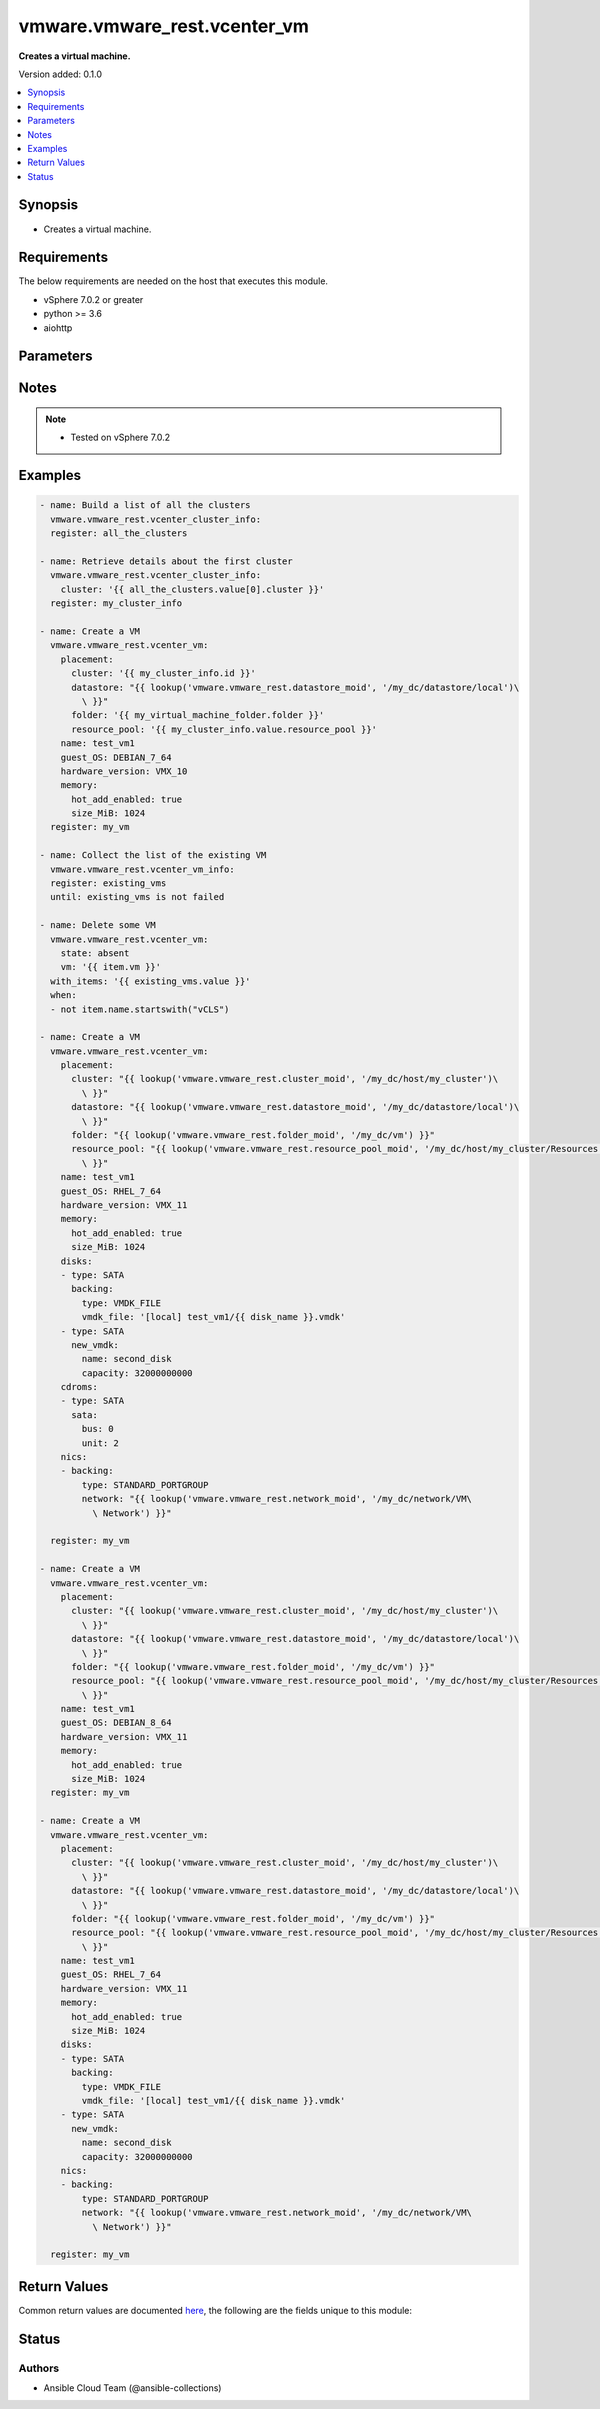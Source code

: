 .. _vmware.vmware_rest.vcenter_vm_module:


*****************************
vmware.vmware_rest.vcenter_vm
*****************************

**Creates a virtual machine.**


Version added: 0.1.0

.. contents::
   :local:
   :depth: 1


Synopsis
--------
- Creates a virtual machine.



Requirements
------------
The below requirements are needed on the host that executes this module.

- vSphere 7.0.2 or greater
- python >= 3.6
- aiohttp


Parameters
----------

.. raw:: html

    <table  border=0 cellpadding=0 class="documentation-table">
        <tr>
            <th colspan="1">Parameter</th>
            <th>Choices/<font color="blue">Defaults</font></th>
            <th width="100%">Comments</th>
        </tr>
            <tr>
                <td colspan="1">
                    <div class="ansibleOptionAnchor" id="parameter-"></div>
                    <b>bios_uuid</b>
                    <a class="ansibleOptionLink" href="#parameter-" title="Permalink to this option"></a>
                    <div style="font-size: small">
                        <span style="color: purple">string</span>
                    </div>
                </td>
                <td>
                </td>
                <td>
                        <div>128-bit SMBIOS UUID of a virtual machine represented as a hexadecimal string in &quot;12345678-abcd-1234-cdef-123456789abc&quot; format.</div>
                </td>
            </tr>
            <tr>
                <td colspan="1">
                    <div class="ansibleOptionAnchor" id="parameter-"></div>
                    <b>boot</b>
                    <a class="ansibleOptionLink" href="#parameter-" title="Permalink to this option"></a>
                    <div style="font-size: small">
                        <span style="color: purple">dictionary</span>
                    </div>
                </td>
                <td>
                </td>
                <td>
                        <div>Boot configuration.</div>
                        <div>Valid attributes are:</div>
                        <div>- <code>type</code> (str): The <code>type</code> defines the valid firmware types for a virtual machine. ([&#x27;present&#x27;])</div>
                        <div>- Accepted values:</div>
                        <div>- BIOS</div>
                        <div>- EFI</div>
                        <div>- <code>efi_legacy_boot</code> (bool): Flag indicating whether to use EFI legacy boot mode. ([&#x27;present&#x27;])</div>
                        <div>- <code>network_protocol</code> (str): The <code>network_protocol</code> defines the valid network boot protocols supported when booting a virtual machine with {@link Type#EFI} firmware over the network. ([&#x27;present&#x27;])</div>
                        <div>- Accepted values:</div>
                        <div>- IPV4</div>
                        <div>- IPV6</div>
                        <div>- <code>delay</code> (int): Delay in milliseconds before beginning the firmware boot process when the virtual machine is powered on.  This delay may be used to provide a time window for users to connect to the virtual machine console and enter BIOS setup mode. ([&#x27;present&#x27;])</div>
                        <div>- <code>retry</code> (bool): Flag indicating whether the virtual machine should automatically retry the boot process after a failure. ([&#x27;present&#x27;])</div>
                        <div>- <code>retry_delay</code> (int): Delay in milliseconds before retrying the boot process after a failure; applicable only when {@link Info#retry} is true. ([&#x27;present&#x27;])</div>
                        <div>- <code>enter_setup_mode</code> (bool): Flag indicating whether the firmware boot process should automatically enter setup mode the next time the virtual machine boots.  Note that this flag will automatically be reset to false once the virtual machine enters setup mode. ([&#x27;present&#x27;])</div>
                </td>
            </tr>
            <tr>
                <td colspan="1">
                    <div class="ansibleOptionAnchor" id="parameter-"></div>
                    <b>boot_devices</b>
                    <a class="ansibleOptionLink" href="#parameter-" title="Permalink to this option"></a>
                    <div style="font-size: small">
                        <span style="color: purple">list</span>
                         / <span style="color: purple">elements=dictionary</span>
                    </div>
                </td>
                <td>
                </td>
                <td>
                        <div>Boot device configuration.</div>
                        <div>Valid attributes are:</div>
                        <div>- <code>type</code> (str): The <code>type</code> defines the valid device types that may be used as bootable devices. ([&#x27;present&#x27;])</div>
                        <div>This key is required with [&#x27;present&#x27;].</div>
                        <div>- Accepted values:</div>
                        <div>- CDROM</div>
                        <div>- DISK</div>
                        <div>- ETHERNET</div>
                        <div>- FLOPPY</div>
                </td>
            </tr>
            <tr>
                <td colspan="1">
                    <div class="ansibleOptionAnchor" id="parameter-"></div>
                    <b>cdroms</b>
                    <a class="ansibleOptionLink" href="#parameter-" title="Permalink to this option"></a>
                    <div style="font-size: small">
                        <span style="color: purple">list</span>
                         / <span style="color: purple">elements=dictionary</span>
                    </div>
                </td>
                <td>
                </td>
                <td>
                        <div>List of CD-ROMs.</div>
                        <div>Valid attributes are:</div>
                        <div>- <code>type</code> (str): The <code>host_bus_adapter_type</code> defines the valid types of host bus adapters that may be used for attaching a Cdrom to a virtual machine. ([&#x27;present&#x27;])</div>
                        <div>- Accepted values:</div>
                        <div>- IDE</div>
                        <div>- SATA</div>
                        <div>- <code>ide</code> (dict): Address for attaching the device to a virtual IDE adapter. ([&#x27;present&#x27;])</div>
                        <div>- Accepted keys:</div>
                        <div>- primary (boolean): Flag specifying whether the device should be attached to the primary or secondary IDE adapter of the virtual machine.</div>
                        <div>- master (boolean): Flag specifying whether the device should be the master or slave device on the IDE adapter.</div>
                        <div>- <code>sata</code> (dict): Address for attaching the device to a virtual SATA adapter. ([&#x27;present&#x27;])</div>
                        <div>- Accepted keys:</div>
                        <div>- bus (integer): Bus number of the adapter to which the device should be attached.</div>
                        <div>- unit (integer): Unit number of the device.</div>
                        <div>- <code>backing</code> (dict): Physical resource backing for the virtual CD-ROM device. ([&#x27;present&#x27;])</div>
                        <div>- Accepted keys:</div>
                        <div>- type (string): The <code>backing_type</code> defines the valid backing types for a virtual CD-ROM device.</div>
                        <div>Accepted value for this field:</div>
                        <div>- <code>CLIENT_DEVICE</code></div>
                        <div>- <code>HOST_DEVICE</code></div>
                        <div>- <code>ISO_FILE</code></div>
                        <div>- iso_file (string): Path of the image file that should be used as the virtual CD-ROM device backing.</div>
                        <div>- host_device (string): Name of the device that should be used as the virtual CD-ROM device backing.</div>
                        <div>- device_access_type (string): The <code>device_access_type</code> defines the valid device access types for a physical device packing of a virtual CD-ROM device.</div>
                        <div>Accepted value for this field:</div>
                        <div>- <code>EMULATION</code></div>
                        <div>- <code>PASSTHRU</code></div>
                        <div>- <code>PASSTHRU_EXCLUSIVE</code></div>
                        <div>- <code>start_connected</code> (bool): Flag indicating whether the virtual device should be connected whenever the virtual machine is powered on. ([&#x27;present&#x27;])</div>
                        <div>- <code>allow_guest_control</code> (bool): Flag indicating whether the guest can connect and disconnect the device. ([&#x27;present&#x27;])</div>
                </td>
            </tr>
            <tr>
                <td colspan="1">
                    <div class="ansibleOptionAnchor" id="parameter-"></div>
                    <b>cpu</b>
                    <a class="ansibleOptionLink" href="#parameter-" title="Permalink to this option"></a>
                    <div style="font-size: small">
                        <span style="color: purple">dictionary</span>
                    </div>
                </td>
                <td>
                </td>
                <td>
                        <div>CPU configuration.</div>
                        <div>Valid attributes are:</div>
                        <div>- <code>count</code> (int): New number of CPU cores.  The number of CPU cores in the virtual machine must be a multiple of the number of cores per socket. The supported range of CPU counts is constrained by the configured guest operating system and virtual hardware version of the virtual machine. If the virtual machine is running, the number of CPU cores may only be increased if {@link Info#hotAddEnabled} is true, and may only be decreased if {@link Info#hotRemoveEnabled} is true. ([&#x27;present&#x27;])</div>
                        <div>- <code>cores_per_socket</code> (int): New number of CPU cores per socket.  The number of CPU cores in the virtual machine must be a multiple of the number of cores per socket. ([&#x27;present&#x27;])</div>
                        <div>- <code>hot_add_enabled</code> (bool): Flag indicating whether adding CPUs while the virtual machine is running is enabled. This field may only be modified if the virtual machine is powered off. ([&#x27;present&#x27;])</div>
                        <div>- <code>hot_remove_enabled</code> (bool): Flag indicating whether removing CPUs while the virtual machine is running is enabled. This field may only be modified if the virtual machine is powered off. ([&#x27;present&#x27;])</div>
                </td>
            </tr>
            <tr>
                <td colspan="1">
                    <div class="ansibleOptionAnchor" id="parameter-"></div>
                    <b>datastore</b>
                    <a class="ansibleOptionLink" href="#parameter-" title="Permalink to this option"></a>
                    <div style="font-size: small">
                        <span style="color: purple">string</span>
                    </div>
                </td>
                <td>
                </td>
                <td>
                        <div>Identifier of the datastore on which the virtual machine&#x27;s configuration state is stored.</div>
                </td>
            </tr>
            <tr>
                <td colspan="1">
                    <div class="ansibleOptionAnchor" id="parameter-"></div>
                    <b>datastore_path</b>
                    <a class="ansibleOptionLink" href="#parameter-" title="Permalink to this option"></a>
                    <div style="font-size: small">
                        <span style="color: purple">string</span>
                    </div>
                </td>
                <td>
                </td>
                <td>
                        <div>Datastore path for the virtual machine&#x27;s configuration file in the format &quot;[datastore name] path&quot;.  For example &quot;[storage1] Test-VM/Test-VM.vmx&quot;.</div>
                </td>
            </tr>
            <tr>
                <td colspan="1">
                    <div class="ansibleOptionAnchor" id="parameter-"></div>
                    <b>disconnect_all_nics</b>
                    <a class="ansibleOptionLink" href="#parameter-" title="Permalink to this option"></a>
                    <div style="font-size: small">
                        <span style="color: purple">boolean</span>
                    </div>
                </td>
                <td>
                        <ul style="margin: 0; padding: 0"><b>Choices:</b>
                                    <li>no</li>
                                    <li>yes</li>
                        </ul>
                </td>
                <td>
                        <div>Indicates whether all NICs on the destination virtual machine should be disconnected from the newtwork</div>
                </td>
            </tr>
            <tr>
                <td colspan="1">
                    <div class="ansibleOptionAnchor" id="parameter-"></div>
                    <b>disks</b>
                    <a class="ansibleOptionLink" href="#parameter-" title="Permalink to this option"></a>
                    <div style="font-size: small">
                        <span style="color: purple">list</span>
                         / <span style="color: purple">elements=dictionary</span>
                    </div>
                </td>
                <td>
                </td>
                <td>
                        <div>Individual disk relocation map.</div>
                        <div>Valid attributes are:</div>
                        <div>- <code>type</code> (str): The <code>host_bus_adapter_type</code> defines the valid types of host bus adapters that may be used for attaching a virtual storage device to a virtual machine. ([&#x27;present&#x27;])</div>
                        <div>- Accepted values:</div>
                        <div>- IDE</div>
                        <div>- SATA</div>
                        <div>- SCSI</div>
                        <div>- <code>ide</code> (dict): Address for attaching the device to a virtual IDE adapter. ([&#x27;present&#x27;])</div>
                        <div>- Accepted keys:</div>
                        <div>- primary (boolean): Flag specifying whether the device should be attached to the primary or secondary IDE adapter of the virtual machine.</div>
                        <div>- master (boolean): Flag specifying whether the device should be the master or slave device on the IDE adapter.</div>
                        <div>- <code>scsi</code> (dict): Address for attaching the device to a virtual SCSI adapter. ([&#x27;present&#x27;])</div>
                        <div>- Accepted keys:</div>
                        <div>- bus (integer): Bus number of the adapter to which the device should be attached.</div>
                        <div>- unit (integer): Unit number of the device.</div>
                        <div>- <code>sata</code> (dict): Address for attaching the device to a virtual SATA adapter. ([&#x27;present&#x27;])</div>
                        <div>- Accepted keys:</div>
                        <div>- bus (integer): Bus number of the adapter to which the device should be attached.</div>
                        <div>- unit (integer): Unit number of the device.</div>
                        <div>- <code>backing</code> (dict): Existing physical resource backing for the virtual disk. Exactly one of <code>#backing</code> or <code>#new_vmdk</code> must be specified. ([&#x27;present&#x27;])</div>
                        <div>- Accepted keys:</div>
                        <div>- type (string): The <code>backing_type</code> defines the valid backing types for a virtual disk.</div>
                        <div>Accepted value for this field:</div>
                        <div>- <code>VMDK_FILE</code></div>
                        <div>- vmdk_file (string): Path of the VMDK file backing the virtual disk.</div>
                        <div>- <code>new_vmdk</code> (dict): Specification for creating a new VMDK backing for the virtual disk.  Exactly one of <code>#backing</code> or <code>#new_vmdk</code> must be specified. ([&#x27;present&#x27;])</div>
                        <div>- Accepted keys:</div>
                        <div>- name (string): Base name of the VMDK file.  The name should not include the &#x27;.vmdk&#x27; file extension.</div>
                        <div>- capacity (integer): Capacity of the virtual disk backing in bytes.</div>
                        <div>- storage_policy (object): The <code>storage_policy_spec</code> {@term structure} contains information about the storage policy that is to be associated the with VMDK file.</div>
                </td>
            </tr>
            <tr>
                <td colspan="1">
                    <div class="ansibleOptionAnchor" id="parameter-"></div>
                    <b>disks_to_remove</b>
                    <a class="ansibleOptionLink" href="#parameter-" title="Permalink to this option"></a>
                    <div style="font-size: small">
                        <span style="color: purple">list</span>
                         / <span style="color: purple">elements=string</span>
                    </div>
                </td>
                <td>
                </td>
                <td>
                        <div>Set of Disks to Remove.</div>
                </td>
            </tr>
            <tr>
                <td colspan="1">
                    <div class="ansibleOptionAnchor" id="parameter-"></div>
                    <b>disks_to_update</b>
                    <a class="ansibleOptionLink" href="#parameter-" title="Permalink to this option"></a>
                    <div style="font-size: small">
                        <span style="color: purple">dictionary</span>
                    </div>
                </td>
                <td>
                </td>
                <td>
                        <div>Map of Disks to Update.</div>
                </td>
            </tr>
            <tr>
                <td colspan="1">
                    <div class="ansibleOptionAnchor" id="parameter-"></div>
                    <b>floppies</b>
                    <a class="ansibleOptionLink" href="#parameter-" title="Permalink to this option"></a>
                    <div style="font-size: small">
                        <span style="color: purple">list</span>
                         / <span style="color: purple">elements=dictionary</span>
                    </div>
                </td>
                <td>
                </td>
                <td>
                        <div>List of floppy drives.</div>
                        <div>Valid attributes are:</div>
                        <div>- <code>backing</code> (dict): Physical resource backing for the virtual floppy drive. ([&#x27;present&#x27;])</div>
                        <div>- Accepted keys:</div>
                        <div>- type (string): The <code>backing_type</code> defines the valid backing types for a virtual floppy drive.</div>
                        <div>Accepted value for this field:</div>
                        <div>- <code>CLIENT_DEVICE</code></div>
                        <div>- <code>HOST_DEVICE</code></div>
                        <div>- <code>IMAGE_FILE</code></div>
                        <div>- image_file (string): Path of the image file that should be used as the virtual floppy drive backing.</div>
                        <div>- host_device (string): Name of the device that should be used as the virtual floppy drive backing.</div>
                        <div>- <code>start_connected</code> (bool): Flag indicating whether the virtual device should be connected whenever the virtual machine is powered on. ([&#x27;present&#x27;])</div>
                        <div>- <code>allow_guest_control</code> (bool): Flag indicating whether the guest can connect and disconnect the device. ([&#x27;present&#x27;])</div>
                </td>
            </tr>
            <tr>
                <td colspan="1">
                    <div class="ansibleOptionAnchor" id="parameter-"></div>
                    <b>guest_customization_spec</b>
                    <a class="ansibleOptionLink" href="#parameter-" title="Permalink to this option"></a>
                    <div style="font-size: small">
                        <span style="color: purple">dictionary</span>
                    </div>
                </td>
                <td>
                </td>
                <td>
                        <div>Guest customization spec to apply to the virtual machine after the virtual machine is deployed.</div>
                        <div>Valid attributes are:</div>
                        <div>- <code>name</code> (str): Name of the customization specification. ([&#x27;clone&#x27;])</div>
                </td>
            </tr>
            <tr>
                <td colspan="1">
                    <div class="ansibleOptionAnchor" id="parameter-"></div>
                    <b>guest_OS</b>
                    <a class="ansibleOptionLink" href="#parameter-" title="Permalink to this option"></a>
                    <div style="font-size: small">
                        <span style="color: purple">string</span>
                    </div>
                </td>
                <td>
                        <ul style="margin: 0; padding: 0"><b>Choices:</b>
                                    <li>AMAZONLINUX2_64</li>
                                    <li>AMAZONLINUX3_64</li>
                                    <li>ASIANUX_3</li>
                                    <li>ASIANUX_3_64</li>
                                    <li>ASIANUX_4</li>
                                    <li>ASIANUX_4_64</li>
                                    <li>ASIANUX_5_64</li>
                                    <li>ASIANUX_7_64</li>
                                    <li>ASIANUX_8_64</li>
                                    <li>ASIANUX_9_64</li>
                                    <li>CENTOS</li>
                                    <li>CENTOS_6</li>
                                    <li>CENTOS_64</li>
                                    <li>CENTOS_6_64</li>
                                    <li>CENTOS_7</li>
                                    <li>CENTOS_7_64</li>
                                    <li>CENTOS_8_64</li>
                                    <li>CENTOS_9_64</li>
                                    <li>COREOS_64</li>
                                    <li>CRXPOD_1</li>
                                    <li>DARWIN</li>
                                    <li>DARWIN_10</li>
                                    <li>DARWIN_10_64</li>
                                    <li>DARWIN_11</li>
                                    <li>DARWIN_11_64</li>
                                    <li>DARWIN_12_64</li>
                                    <li>DARWIN_13_64</li>
                                    <li>DARWIN_14_64</li>
                                    <li>DARWIN_15_64</li>
                                    <li>DARWIN_16_64</li>
                                    <li>DARWIN_17_64</li>
                                    <li>DARWIN_18_64</li>
                                    <li>DARWIN_19_64</li>
                                    <li>DARWIN_20_64</li>
                                    <li>DARWIN_21_64</li>
                                    <li>DARWIN_64</li>
                                    <li>DEBIAN_10</li>
                                    <li>DEBIAN_10_64</li>
                                    <li>DEBIAN_11</li>
                                    <li>DEBIAN_11_64</li>
                                    <li>DEBIAN_4</li>
                                    <li>DEBIAN_4_64</li>
                                    <li>DEBIAN_5</li>
                                    <li>DEBIAN_5_64</li>
                                    <li>DEBIAN_6</li>
                                    <li>DEBIAN_6_64</li>
                                    <li>DEBIAN_7</li>
                                    <li>DEBIAN_7_64</li>
                                    <li>DEBIAN_8</li>
                                    <li>DEBIAN_8_64</li>
                                    <li>DEBIAN_9</li>
                                    <li>DEBIAN_9_64</li>
                                    <li>DOS</li>
                                    <li>ECOMSTATION</li>
                                    <li>ECOMSTATION_2</li>
                                    <li>FEDORA</li>
                                    <li>FEDORA_64</li>
                                    <li>FREEBSD</li>
                                    <li>FREEBSD_11</li>
                                    <li>FREEBSD_11_64</li>
                                    <li>FREEBSD_12</li>
                                    <li>FREEBSD_12_64</li>
                                    <li>FREEBSD_13</li>
                                    <li>FREEBSD_13_64</li>
                                    <li>FREEBSD_64</li>
                                    <li>GENERIC_LINUX</li>
                                    <li>MANDRAKE</li>
                                    <li>MANDRIVA</li>
                                    <li>MANDRIVA_64</li>
                                    <li>NETWARE_4</li>
                                    <li>NETWARE_5</li>
                                    <li>NETWARE_6</li>
                                    <li>NLD_9</li>
                                    <li>OES</li>
                                    <li>OPENSERVER_5</li>
                                    <li>OPENSERVER_6</li>
                                    <li>OPENSUSE</li>
                                    <li>OPENSUSE_64</li>
                                    <li>ORACLE_LINUX</li>
                                    <li>ORACLE_LINUX_6</li>
                                    <li>ORACLE_LINUX_64</li>
                                    <li>ORACLE_LINUX_6_64</li>
                                    <li>ORACLE_LINUX_7</li>
                                    <li>ORACLE_LINUX_7_64</li>
                                    <li>ORACLE_LINUX_8_64</li>
                                    <li>ORACLE_LINUX_9_64</li>
                                    <li>OS2</li>
                                    <li>OTHER</li>
                                    <li>OTHER_24X_LINUX</li>
                                    <li>OTHER_24X_LINUX_64</li>
                                    <li>OTHER_26X_LINUX</li>
                                    <li>OTHER_26X_LINUX_64</li>
                                    <li>OTHER_3X_LINUX</li>
                                    <li>OTHER_3X_LINUX_64</li>
                                    <li>OTHER_4X_LINUX</li>
                                    <li>OTHER_4X_LINUX_64</li>
                                    <li>OTHER_5X_LINUX</li>
                                    <li>OTHER_5X_LINUX_64</li>
                                    <li>OTHER_64</li>
                                    <li>OTHER_LINUX</li>
                                    <li>OTHER_LINUX_64</li>
                                    <li>REDHAT</li>
                                    <li>RHEL_2</li>
                                    <li>RHEL_3</li>
                                    <li>RHEL_3_64</li>
                                    <li>RHEL_4</li>
                                    <li>RHEL_4_64</li>
                                    <li>RHEL_5</li>
                                    <li>RHEL_5_64</li>
                                    <li>RHEL_6</li>
                                    <li>RHEL_6_64</li>
                                    <li>RHEL_7</li>
                                    <li>RHEL_7_64</li>
                                    <li>RHEL_8_64</li>
                                    <li>RHEL_9_64</li>
                                    <li>SJDS</li>
                                    <li>SLES</li>
                                    <li>SLES_10</li>
                                    <li>SLES_10_64</li>
                                    <li>SLES_11</li>
                                    <li>SLES_11_64</li>
                                    <li>SLES_12</li>
                                    <li>SLES_12_64</li>
                                    <li>SLES_15_64</li>
                                    <li>SLES_16_64</li>
                                    <li>SLES_64</li>
                                    <li>SOLARIS_10</li>
                                    <li>SOLARIS_10_64</li>
                                    <li>SOLARIS_11_64</li>
                                    <li>SOLARIS_6</li>
                                    <li>SOLARIS_7</li>
                                    <li>SOLARIS_8</li>
                                    <li>SOLARIS_9</li>
                                    <li>SUSE</li>
                                    <li>SUSE_64</li>
                                    <li>TURBO_LINUX</li>
                                    <li>TURBO_LINUX_64</li>
                                    <li>UBUNTU</li>
                                    <li>UBUNTU_64</li>
                                    <li>UNIXWARE_7</li>
                                    <li>VMKERNEL</li>
                                    <li>VMKERNEL_5</li>
                                    <li>VMKERNEL_6</li>
                                    <li>VMKERNEL_65</li>
                                    <li>VMKERNEL_7</li>
                                    <li>VMWARE_PHOTON_64</li>
                                    <li>WINDOWS_7</li>
                                    <li>WINDOWS_7_64</li>
                                    <li>WINDOWS_7_SERVER_64</li>
                                    <li>WINDOWS_8</li>
                                    <li>WINDOWS_8_64</li>
                                    <li>WINDOWS_8_SERVER_64</li>
                                    <li>WINDOWS_9</li>
                                    <li>WINDOWS_9_64</li>
                                    <li>WINDOWS_9_SERVER_64</li>
                                    <li>WINDOWS_HYPERV</li>
                                    <li>WINDOWS_SERVER_2019</li>
                                    <li>WINDOWS_SERVER_2021</li>
                                    <li>WIN_2000_ADV_SERV</li>
                                    <li>WIN_2000_PRO</li>
                                    <li>WIN_2000_SERV</li>
                                    <li>WIN_31</li>
                                    <li>WIN_95</li>
                                    <li>WIN_98</li>
                                    <li>WIN_LONGHORN</li>
                                    <li>WIN_LONGHORN_64</li>
                                    <li>WIN_ME</li>
                                    <li>WIN_NET_BUSINESS</li>
                                    <li>WIN_NET_DATACENTER</li>
                                    <li>WIN_NET_DATACENTER_64</li>
                                    <li>WIN_NET_ENTERPRISE</li>
                                    <li>WIN_NET_ENTERPRISE_64</li>
                                    <li>WIN_NET_STANDARD</li>
                                    <li>WIN_NET_STANDARD_64</li>
                                    <li>WIN_NET_WEB</li>
                                    <li>WIN_NT</li>
                                    <li>WIN_VISTA</li>
                                    <li>WIN_VISTA_64</li>
                                    <li>WIN_XP_HOME</li>
                                    <li>WIN_XP_PRO</li>
                                    <li>WIN_XP_PRO_64</li>
                        </ul>
                </td>
                <td>
                        <div>The <code>guest_o_s</code> defines the valid guest operating system types used for configuring a virtual machine. Required with <em>state=[&#x27;present&#x27;]</em></div>
                </td>
            </tr>
            <tr>
                <td colspan="1">
                    <div class="ansibleOptionAnchor" id="parameter-"></div>
                    <b>hardware_version</b>
                    <a class="ansibleOptionLink" href="#parameter-" title="Permalink to this option"></a>
                    <div style="font-size: small">
                        <span style="color: purple">string</span>
                    </div>
                </td>
                <td>
                        <ul style="margin: 0; padding: 0"><b>Choices:</b>
                                    <li>VMX_03</li>
                                    <li>VMX_04</li>
                                    <li>VMX_06</li>
                                    <li>VMX_07</li>
                                    <li>VMX_08</li>
                                    <li>VMX_09</li>
                                    <li>VMX_10</li>
                                    <li>VMX_11</li>
                                    <li>VMX_12</li>
                                    <li>VMX_13</li>
                                    <li>VMX_14</li>
                                    <li>VMX_15</li>
                                    <li>VMX_16</li>
                                    <li>VMX_17</li>
                                    <li>VMX_18</li>
                                    <li>VMX_19</li>
                        </ul>
                </td>
                <td>
                        <div>The <code>version</code> defines the valid virtual hardware versions for a virtual machine. See https://kb.vmware.com/s/article/1003746 (Virtual machine hardware versions (1003746)).</div>
                </td>
            </tr>
            <tr>
                <td colspan="1">
                    <div class="ansibleOptionAnchor" id="parameter-"></div>
                    <b>memory</b>
                    <a class="ansibleOptionLink" href="#parameter-" title="Permalink to this option"></a>
                    <div style="font-size: small">
                        <span style="color: purple">dictionary</span>
                    </div>
                </td>
                <td>
                </td>
                <td>
                        <div>Memory configuration.</div>
                        <div>Valid attributes are:</div>
                        <div>- <code>size_MiB</code> (int): New memory size in mebibytes. The supported range of memory sizes is constrained by the configured guest operating system and virtual hardware version of the virtual machine. If the virtual machine is running, this value may only be changed if {@link Info#hotAddEnabled} is true, and the new memory size must satisfy the constraints specified by {@link Info#hotAddIncrementSizeMiB} and {@link Info#hotAddLimitMiB}. ([&#x27;present&#x27;])</div>
                        <div>- <code>hot_add_enabled</code> (bool): Flag indicating whether adding memory while the virtual machine is running should be enabled. Some guest operating systems may consume more resources or perform less efficiently when they run on hardware that supports adding memory while the machine is running. This field may only be modified if the virtual machine is not powered on. ([&#x27;present&#x27;])</div>
                </td>
            </tr>
            <tr>
                <td colspan="1">
                    <div class="ansibleOptionAnchor" id="parameter-"></div>
                    <b>name</b>
                    <a class="ansibleOptionLink" href="#parameter-" title="Permalink to this option"></a>
                    <div style="font-size: small">
                        <span style="color: purple">string</span>
                    </div>
                </td>
                <td>
                </td>
                <td>
                        <div>Name of the new virtual machine.</div>
                </td>
            </tr>
            <tr>
                <td colspan="1">
                    <div class="ansibleOptionAnchor" id="parameter-"></div>
                    <b>nics</b>
                    <a class="ansibleOptionLink" href="#parameter-" title="Permalink to this option"></a>
                    <div style="font-size: small">
                        <span style="color: purple">list</span>
                         / <span style="color: purple">elements=dictionary</span>
                    </div>
                </td>
                <td>
                </td>
                <td>
                        <div>List of Ethernet adapters.</div>
                        <div>Valid attributes are:</div>
                        <div>- <code>type</code> (str): The <code>emulation_type</code> defines the valid emulation types for a virtual Ethernet adapter. ([&#x27;present&#x27;])</div>
                        <div>- Accepted values:</div>
                        <div>- E1000</div>
                        <div>- E1000E</div>
                        <div>- PCNET32</div>
                        <div>- VMXNET</div>
                        <div>- VMXNET2</div>
                        <div>- VMXNET3</div>
                        <div>- <code>upt_compatibility_enabled</code> (bool): Flag indicating whether Universal Pass-Through (UPT) compatibility is enabled on this virtual Ethernet adapter. ([&#x27;present&#x27;])</div>
                        <div>- <code>mac_type</code> (str): The <code>mac_address_type</code> defines the valid MAC address origins for a virtual Ethernet adapter. ([&#x27;present&#x27;])</div>
                        <div>- Accepted values:</div>
                        <div>- ASSIGNED</div>
                        <div>- GENERATED</div>
                        <div>- MANUAL</div>
                        <div>- <code>mac_address</code> (str): MAC address. ([&#x27;present&#x27;])</div>
                        <div>- <code>pci_slot_number</code> (int): Address of the virtual Ethernet adapter on the PCI bus.  If the PCI address is invalid, the server will change when it the VM is started or as the device is hot added. ([&#x27;present&#x27;])</div>
                        <div>- <code>wake_on_lan_enabled</code> (bool): Flag indicating whether wake-on-LAN is enabled on this virtual Ethernet adapter. ([&#x27;present&#x27;])</div>
                        <div>- <code>backing</code> (dict): Physical resource backing for the virtual Ethernet adapter. ([&#x27;present&#x27;])</div>
                        <div>- Accepted keys:</div>
                        <div>- type (string): The <code>backing_type</code> defines the valid backing types for a virtual Ethernet adapter.</div>
                        <div>Accepted value for this field:</div>
                        <div>- <code>DISTRIBUTED_PORTGROUP</code></div>
                        <div>- <code>HOST_DEVICE</code></div>
                        <div>- <code>OPAQUE_NETWORK</code></div>
                        <div>- <code>STANDARD_PORTGROUP</code></div>
                        <div>- network (string): Identifier of the network that backs the virtual Ethernet adapter.</div>
                        <div>- distributed_port (string): Key of the distributed virtual port that backs the virtual Ethernet adapter.  Depending on the type of the Portgroup, the port may be specified using this field. If the portgroup type is early-binding (also known as static), a port is assigned when the Ethernet adapter is configured to use the port. The port may be either automatically or specifically assigned based on the value of this field. If the portgroup type is ephemeral, the port is created and assigned to a virtual machine when it is powered on and the Ethernet adapter is connected.  This field cannot be specified as no free ports exist before use.</div>
                        <div>- <code>start_connected</code> (bool): Flag indicating whether the virtual device should be connected whenever the virtual machine is powered on. ([&#x27;present&#x27;])</div>
                        <div>- <code>allow_guest_control</code> (bool): Flag indicating whether the guest can connect and disconnect the device. ([&#x27;present&#x27;])</div>
                </td>
            </tr>
            <tr>
                <td colspan="1">
                    <div class="ansibleOptionAnchor" id="parameter-"></div>
                    <b>nics_to_update</b>
                    <a class="ansibleOptionLink" href="#parameter-" title="Permalink to this option"></a>
                    <div style="font-size: small">
                        <span style="color: purple">dictionary</span>
                    </div>
                </td>
                <td>
                </td>
                <td>
                        <div>Map of NICs to update.</div>
                </td>
            </tr>
            <tr>
                <td colspan="1">
                    <div class="ansibleOptionAnchor" id="parameter-"></div>
                    <b>parallel_ports</b>
                    <a class="ansibleOptionLink" href="#parameter-" title="Permalink to this option"></a>
                    <div style="font-size: small">
                        <span style="color: purple">list</span>
                         / <span style="color: purple">elements=dictionary</span>
                    </div>
                </td>
                <td>
                </td>
                <td>
                        <div>List of parallel ports.</div>
                        <div>Valid attributes are:</div>
                        <div>- <code>backing</code> (dict): Physical resource backing for the virtual parallel port. ([&#x27;present&#x27;])</div>
                        <div>- Accepted keys:</div>
                        <div>- type (string): The <code>backing_type</code> defines the valid backing types for a virtual parallel port.</div>
                        <div>Accepted value for this field:</div>
                        <div>- <code>FILE</code></div>
                        <div>- <code>HOST_DEVICE</code></div>
                        <div>- file (string): Path of the file that should be used as the virtual parallel port backing.</div>
                        <div>- host_device (string): Name of the device that should be used as the virtual parallel port backing.</div>
                        <div>- <code>start_connected</code> (bool): Flag indicating whether the virtual device should be connected whenever the virtual machine is powered on. ([&#x27;present&#x27;])</div>
                        <div>- <code>allow_guest_control</code> (bool): Flag indicating whether the guest can connect and disconnect the device. ([&#x27;present&#x27;])</div>
                </td>
            </tr>
            <tr>
                <td colspan="1">
                    <div class="ansibleOptionAnchor" id="parameter-"></div>
                    <b>parallel_ports_to_update</b>
                    <a class="ansibleOptionLink" href="#parameter-" title="Permalink to this option"></a>
                    <div style="font-size: small">
                        <span style="color: purple">dictionary</span>
                    </div>
                </td>
                <td>
                </td>
                <td>
                        <div>Map of parallel ports to Update.</div>
                </td>
            </tr>
            <tr>
                <td colspan="1">
                    <div class="ansibleOptionAnchor" id="parameter-"></div>
                    <b>path</b>
                    <a class="ansibleOptionLink" href="#parameter-" title="Permalink to this option"></a>
                    <div style="font-size: small">
                        <span style="color: purple">string</span>
                    </div>
                </td>
                <td>
                </td>
                <td>
                        <div>Path to the virtual machine&#x27;s configuration file on the datastore corresponding to {@link #datastore).</div>
                </td>
            </tr>
            <tr>
                <td colspan="1">
                    <div class="ansibleOptionAnchor" id="parameter-"></div>
                    <b>placement</b>
                    <a class="ansibleOptionLink" href="#parameter-" title="Permalink to this option"></a>
                    <div style="font-size: small">
                        <span style="color: purple">dictionary</span>
                    </div>
                </td>
                <td>
                </td>
                <td>
                        <div>Virtual machine placement information.</div>
                        <div>Valid attributes are:</div>
                        <div>- <code>folder</code> (str): Virtual machine folder into which the virtual machine should be placed. ([&#x27;clone&#x27;, &#x27;instant_clone&#x27;, &#x27;present&#x27;, &#x27;register&#x27;, &#x27;relocate&#x27;])</div>
                        <div>- <code>resource_pool</code> (str): Resource pool into which the virtual machine should be placed. ([&#x27;clone&#x27;, &#x27;instant_clone&#x27;, &#x27;present&#x27;, &#x27;register&#x27;, &#x27;relocate&#x27;])</div>
                        <div>- <code>host</code> (str): Host onto which the virtual machine should be placed. If <code>#host</code> and <code>#resource_pool</code> are both specified, <code>#resource_pool</code> must belong to <code>#host</code>. If <code>#host</code> and <code>#cluster</code> are both specified, <code>#host</code> must be a member of <code>#cluster</code>. ([&#x27;clone&#x27;, &#x27;present&#x27;, &#x27;register&#x27;, &#x27;relocate&#x27;])</div>
                        <div>- <code>cluster</code> (str): Cluster into which the virtual machine should be placed. If <code>#cluster</code> and <code>#resource_pool</code> are both specified, <code>#resource_pool</code> must belong to <code>#cluster</code>. If <code>#cluster</code> and <code>#host</code> are both specified, <code>#host</code> must be a member of <code>#cluster</code>. ([&#x27;clone&#x27;, &#x27;present&#x27;, &#x27;register&#x27;, &#x27;relocate&#x27;])</div>
                        <div>- <code>datastore</code> (str): Datastore on which the virtual machine&#x27;s configuration state should be stored.  This datastore will also be used for any virtual disks that are associated with the virtual machine, unless individually overridden. ([&#x27;clone&#x27;, &#x27;instant_clone&#x27;, &#x27;present&#x27;, &#x27;relocate&#x27;])</div>
                </td>
            </tr>
            <tr>
                <td colspan="1">
                    <div class="ansibleOptionAnchor" id="parameter-"></div>
                    <b>power_on</b>
                    <a class="ansibleOptionLink" href="#parameter-" title="Permalink to this option"></a>
                    <div style="font-size: small">
                        <span style="color: purple">boolean</span>
                    </div>
                </td>
                <td>
                        <ul style="margin: 0; padding: 0"><b>Choices:</b>
                                    <li>no</li>
                                    <li>yes</li>
                        </ul>
                </td>
                <td>
                        <div>Attempt to perform a {@link #powerOn} after clone.</div>
                </td>
            </tr>
            <tr>
                <td colspan="1">
                    <div class="ansibleOptionAnchor" id="parameter-"></div>
                    <b>sata_adapters</b>
                    <a class="ansibleOptionLink" href="#parameter-" title="Permalink to this option"></a>
                    <div style="font-size: small">
                        <span style="color: purple">list</span>
                         / <span style="color: purple">elements=dictionary</span>
                    </div>
                </td>
                <td>
                </td>
                <td>
                        <div>List of SATA adapters.</div>
                        <div>Valid attributes are:</div>
                        <div>- <code>type</code> (str): The <code>type</code> defines the valid emulation types for a virtual SATA adapter. ([&#x27;present&#x27;])</div>
                        <div>- Accepted values:</div>
                        <div>- AHCI</div>
                        <div>- <code>bus</code> (int): SATA bus number. ([&#x27;present&#x27;])</div>
                        <div>- <code>pci_slot_number</code> (int): Address of the SATA adapter on the PCI bus. ([&#x27;present&#x27;])</div>
                </td>
            </tr>
            <tr>
                <td colspan="1">
                    <div class="ansibleOptionAnchor" id="parameter-"></div>
                    <b>scsi_adapters</b>
                    <a class="ansibleOptionLink" href="#parameter-" title="Permalink to this option"></a>
                    <div style="font-size: small">
                        <span style="color: purple">list</span>
                         / <span style="color: purple">elements=dictionary</span>
                    </div>
                </td>
                <td>
                </td>
                <td>
                        <div>List of SCSI adapters.</div>
                        <div>Valid attributes are:</div>
                        <div>- <code>type</code> (str): The <code>type</code> defines the valid emulation types for a virtual SCSI adapter. ([&#x27;present&#x27;])</div>
                        <div>- Accepted values:</div>
                        <div>- BUSLOGIC</div>
                        <div>- LSILOGIC</div>
                        <div>- LSILOGICSAS</div>
                        <div>- PVSCSI</div>
                        <div>- <code>bus</code> (int): SCSI bus number. ([&#x27;present&#x27;])</div>
                        <div>- <code>pci_slot_number</code> (int): Address of the SCSI adapter on the PCI bus.  If the PCI address is invalid, the server will change it when the VM is started or as the device is hot added. ([&#x27;present&#x27;])</div>
                        <div>- <code>sharing</code> (str): The <code>sharing</code> defines the valid bus sharing modes for a virtual SCSI adapter. ([&#x27;present&#x27;])</div>
                        <div>- Accepted values:</div>
                        <div>- NONE</div>
                        <div>- PHYSICAL</div>
                        <div>- VIRTUAL</div>
                </td>
            </tr>
            <tr>
                <td colspan="1">
                    <div class="ansibleOptionAnchor" id="parameter-"></div>
                    <b>serial_ports</b>
                    <a class="ansibleOptionLink" href="#parameter-" title="Permalink to this option"></a>
                    <div style="font-size: small">
                        <span style="color: purple">list</span>
                         / <span style="color: purple">elements=dictionary</span>
                    </div>
                </td>
                <td>
                </td>
                <td>
                        <div>List of serial ports.</div>
                        <div>Valid attributes are:</div>
                        <div>- <code>yield_on_poll</code> (bool): CPU yield behavior. If set to true, the virtual machine will periodically relinquish the processor if its sole task is polling the virtual serial port. The amount of time it takes to regain the processor will depend on the degree of other virtual machine activity on the host. ([&#x27;present&#x27;])</div>
                        <div>- <code>backing</code> (dict): Physical resource backing for the virtual serial port. ([&#x27;present&#x27;])</div>
                        <div>- Accepted keys:</div>
                        <div>- type (string): The <code>backing_type</code> defines the valid backing types for a virtual serial port.</div>
                        <div>Accepted value for this field:</div>
                        <div>- <code>FILE</code></div>
                        <div>- <code>HOST_DEVICE</code></div>
                        <div>- <code>NETWORK_CLIENT</code></div>
                        <div>- <code>NETWORK_SERVER</code></div>
                        <div>- <code>PIPE_CLIENT</code></div>
                        <div>- <code>PIPE_SERVER</code></div>
                        <div>- file (string): Path of the file backing the virtual serial port.</div>
                        <div>- host_device (string): Name of the device backing the virtual serial port. &lt;p&gt;</div>
                        <div>- pipe (string): Name of the pipe backing the virtual serial port.</div>
                        <div>- no_rx_loss (boolean): Flag that enables optimized data transfer over the pipe. When the value is true, the host buffers data to prevent data overrun.  This allows the virtual machine to read all of the data transferred over the pipe with no data loss.</div>
                        <div>- network_location (string): URI specifying the location of the network service backing the virtual serial port. &lt;ul&gt; &lt;li&gt;If {@link #type} is {@link BackingType#NETWORK_SERVER}, this field is the location used by clients to connect to this server.  The hostname part of the URI should either be empty or should specify the address of the host on which the virtual machine is running.&lt;/li&gt; &lt;li&gt;If {@link #type} is {@link BackingType#NETWORK_CLIENT}, this field is the location used by the virtual machine to connect to the remote server.&lt;/li&gt; &lt;/ul&gt;</div>
                        <div>- proxy (string): Proxy service that provides network access to the network backing.  If set, the virtual machine initiates a connection with the proxy service and forwards the traffic to the proxy.</div>
                        <div>- <code>start_connected</code> (bool): Flag indicating whether the virtual device should be connected whenever the virtual machine is powered on. ([&#x27;present&#x27;])</div>
                        <div>- <code>allow_guest_control</code> (bool): Flag indicating whether the guest can connect and disconnect the device. ([&#x27;present&#x27;])</div>
                </td>
            </tr>
            <tr>
                <td colspan="1">
                    <div class="ansibleOptionAnchor" id="parameter-"></div>
                    <b>serial_ports_to_update</b>
                    <a class="ansibleOptionLink" href="#parameter-" title="Permalink to this option"></a>
                    <div style="font-size: small">
                        <span style="color: purple">dictionary</span>
                    </div>
                </td>
                <td>
                </td>
                <td>
                        <div>Map of serial ports to Update.</div>
                </td>
            </tr>
            <tr>
                <td colspan="1">
                    <div class="ansibleOptionAnchor" id="parameter-"></div>
                    <b>session_timeout</b>
                    <a class="ansibleOptionLink" href="#parameter-" title="Permalink to this option"></a>
                    <div style="font-size: small">
                        <span style="color: purple">float</span>
                    </div>
                    <div style="font-style: italic; font-size: small; color: darkgreen">added in 2.1.0</div>
                </td>
                <td>
                </td>
                <td>
                        <div>Timeout settings for client session.</div>
                        <div>The maximal number of seconds for the whole operation including connection establishment, request sending and response.</div>
                        <div>The default value is 300s.</div>
                </td>
            </tr>
            <tr>
                <td colspan="1">
                    <div class="ansibleOptionAnchor" id="parameter-"></div>
                    <b>source</b>
                    <a class="ansibleOptionLink" href="#parameter-" title="Permalink to this option"></a>
                    <div style="font-size: small">
                        <span style="color: purple">string</span>
                    </div>
                </td>
                <td>
                </td>
                <td>
                        <div>Virtual machine to InstantClone from. Required with <em>state=[&#x27;clone&#x27;, &#x27;instant_clone&#x27;]</em></div>
                </td>
            </tr>
            <tr>
                <td colspan="1">
                    <div class="ansibleOptionAnchor" id="parameter-"></div>
                    <b>state</b>
                    <a class="ansibleOptionLink" href="#parameter-" title="Permalink to this option"></a>
                    <div style="font-size: small">
                        <span style="color: purple">string</span>
                    </div>
                </td>
                <td>
                        <ul style="margin: 0; padding: 0"><b>Choices:</b>
                                    <li>absent</li>
                                    <li>clone</li>
                                    <li>instant_clone</li>
                                    <li><div style="color: blue"><b>present</b>&nbsp;&larr;</div></li>
                                    <li>register</li>
                                    <li>relocate</li>
                                    <li>unregister</li>
                        </ul>
                </td>
                <td>
                </td>
            </tr>
            <tr>
                <td colspan="1">
                    <div class="ansibleOptionAnchor" id="parameter-"></div>
                    <b>storage_policy</b>
                    <a class="ansibleOptionLink" href="#parameter-" title="Permalink to this option"></a>
                    <div style="font-size: small">
                        <span style="color: purple">dictionary</span>
                    </div>
                </td>
                <td>
                </td>
                <td>
                        <div>The <code>storage_policy_spec</code> {@term structure} contains information about the storage policy that is to be associated with the virtual machine home (which contains the configuration and log files). Required with <em>state=[&#x27;present&#x27;]</em></div>
                        <div>Valid attributes are:</div>
                        <div>- <code>policy</code> (str): Identifier of the storage policy which should be associated with the virtual machine. ([&#x27;present&#x27;])</div>
                        <div>This key is required with [&#x27;present&#x27;].</div>
                </td>
            </tr>
            <tr>
                <td colspan="1">
                    <div class="ansibleOptionAnchor" id="parameter-"></div>
                    <b>vcenter_hostname</b>
                    <a class="ansibleOptionLink" href="#parameter-" title="Permalink to this option"></a>
                    <div style="font-size: small">
                        <span style="color: purple">string</span>
                         / <span style="color: red">required</span>
                    </div>
                </td>
                <td>
                </td>
                <td>
                        <div>The hostname or IP address of the vSphere vCenter</div>
                        <div>If the value is not specified in the task, the value of environment variable <code>VMWARE_HOST</code> will be used instead.</div>
                </td>
            </tr>
            <tr>
                <td colspan="1">
                    <div class="ansibleOptionAnchor" id="parameter-"></div>
                    <b>vcenter_password</b>
                    <a class="ansibleOptionLink" href="#parameter-" title="Permalink to this option"></a>
                    <div style="font-size: small">
                        <span style="color: purple">string</span>
                         / <span style="color: red">required</span>
                    </div>
                </td>
                <td>
                </td>
                <td>
                        <div>The vSphere vCenter password</div>
                        <div>If the value is not specified in the task, the value of environment variable <code>VMWARE_PASSWORD</code> will be used instead.</div>
                </td>
            </tr>
            <tr>
                <td colspan="1">
                    <div class="ansibleOptionAnchor" id="parameter-"></div>
                    <b>vcenter_rest_log_file</b>
                    <a class="ansibleOptionLink" href="#parameter-" title="Permalink to this option"></a>
                    <div style="font-size: small">
                        <span style="color: purple">string</span>
                    </div>
                </td>
                <td>
                </td>
                <td>
                        <div>You can use this optional parameter to set the location of a log file.</div>
                        <div>This file will be used to record the HTTP REST interaction.</div>
                        <div>The file will be stored on the host that run the module.</div>
                        <div>If the value is not specified in the task, the value of</div>
                        <div>environment variable <code>VMWARE_REST_LOG_FILE</code> will be used instead.</div>
                </td>
            </tr>
            <tr>
                <td colspan="1">
                    <div class="ansibleOptionAnchor" id="parameter-"></div>
                    <b>vcenter_username</b>
                    <a class="ansibleOptionLink" href="#parameter-" title="Permalink to this option"></a>
                    <div style="font-size: small">
                        <span style="color: purple">string</span>
                         / <span style="color: red">required</span>
                    </div>
                </td>
                <td>
                </td>
                <td>
                        <div>The vSphere vCenter username</div>
                        <div>If the value is not specified in the task, the value of environment variable <code>VMWARE_USER</code> will be used instead.</div>
                </td>
            </tr>
            <tr>
                <td colspan="1">
                    <div class="ansibleOptionAnchor" id="parameter-"></div>
                    <b>vcenter_validate_certs</b>
                    <a class="ansibleOptionLink" href="#parameter-" title="Permalink to this option"></a>
                    <div style="font-size: small">
                        <span style="color: purple">boolean</span>
                    </div>
                </td>
                <td>
                        <ul style="margin: 0; padding: 0"><b>Choices:</b>
                                    <li>no</li>
                                    <li><div style="color: blue"><b>yes</b>&nbsp;&larr;</div></li>
                        </ul>
                </td>
                <td>
                        <div>Allows connection when SSL certificates are not valid. Set to <code>false</code> when certificates are not trusted.</div>
                        <div>If the value is not specified in the task, the value of environment variable <code>VMWARE_VALIDATE_CERTS</code> will be used instead.</div>
                </td>
            </tr>
            <tr>
                <td colspan="1">
                    <div class="ansibleOptionAnchor" id="parameter-"></div>
                    <b>vm</b>
                    <a class="ansibleOptionLink" href="#parameter-" title="Permalink to this option"></a>
                    <div style="font-size: small">
                        <span style="color: purple">string</span>
                    </div>
                </td>
                <td>
                </td>
                <td>
                        <div>Identifier of the virtual machine to be unregistered. Required with <em>state=[&#x27;absent&#x27;, &#x27;relocate&#x27;, &#x27;unregister&#x27;]</em></div>
                </td>
            </tr>
    </table>
    <br/>


Notes
-----

.. note::
   - Tested on vSphere 7.0.2



Examples
--------

.. code-block:: yaml

    - name: Build a list of all the clusters
      vmware.vmware_rest.vcenter_cluster_info:
      register: all_the_clusters

    - name: Retrieve details about the first cluster
      vmware.vmware_rest.vcenter_cluster_info:
        cluster: '{{ all_the_clusters.value[0].cluster }}'
      register: my_cluster_info

    - name: Create a VM
      vmware.vmware_rest.vcenter_vm:
        placement:
          cluster: '{{ my_cluster_info.id }}'
          datastore: "{{ lookup('vmware.vmware_rest.datastore_moid', '/my_dc/datastore/local')\
            \ }}"
          folder: '{{ my_virtual_machine_folder.folder }}'
          resource_pool: '{{ my_cluster_info.value.resource_pool }}'
        name: test_vm1
        guest_OS: DEBIAN_7_64
        hardware_version: VMX_10
        memory:
          hot_add_enabled: true
          size_MiB: 1024
      register: my_vm

    - name: Collect the list of the existing VM
      vmware.vmware_rest.vcenter_vm_info:
      register: existing_vms
      until: existing_vms is not failed

    - name: Delete some VM
      vmware.vmware_rest.vcenter_vm:
        state: absent
        vm: '{{ item.vm }}'
      with_items: '{{ existing_vms.value }}'
      when:
      - not item.name.startswith("vCLS")

    - name: Create a VM
      vmware.vmware_rest.vcenter_vm:
        placement:
          cluster: "{{ lookup('vmware.vmware_rest.cluster_moid', '/my_dc/host/my_cluster')\
            \ }}"
          datastore: "{{ lookup('vmware.vmware_rest.datastore_moid', '/my_dc/datastore/local')\
            \ }}"
          folder: "{{ lookup('vmware.vmware_rest.folder_moid', '/my_dc/vm') }}"
          resource_pool: "{{ lookup('vmware.vmware_rest.resource_pool_moid', '/my_dc/host/my_cluster/Resources')\
            \ }}"
        name: test_vm1
        guest_OS: RHEL_7_64
        hardware_version: VMX_11
        memory:
          hot_add_enabled: true
          size_MiB: 1024
        disks:
        - type: SATA
          backing:
            type: VMDK_FILE
            vmdk_file: '[local] test_vm1/{{ disk_name }}.vmdk'
        - type: SATA
          new_vmdk:
            name: second_disk
            capacity: 32000000000
        cdroms:
        - type: SATA
          sata:
            bus: 0
            unit: 2
        nics:
        - backing:
            type: STANDARD_PORTGROUP
            network: "{{ lookup('vmware.vmware_rest.network_moid', '/my_dc/network/VM\
              \ Network') }}"

      register: my_vm

    - name: Create a VM
      vmware.vmware_rest.vcenter_vm:
        placement:
          cluster: "{{ lookup('vmware.vmware_rest.cluster_moid', '/my_dc/host/my_cluster')\
            \ }}"
          datastore: "{{ lookup('vmware.vmware_rest.datastore_moid', '/my_dc/datastore/local')\
            \ }}"
          folder: "{{ lookup('vmware.vmware_rest.folder_moid', '/my_dc/vm') }}"
          resource_pool: "{{ lookup('vmware.vmware_rest.resource_pool_moid', '/my_dc/host/my_cluster/Resources')\
            \ }}"
        name: test_vm1
        guest_OS: DEBIAN_8_64
        hardware_version: VMX_11
        memory:
          hot_add_enabled: true
          size_MiB: 1024
      register: my_vm

    - name: Create a VM
      vmware.vmware_rest.vcenter_vm:
        placement:
          cluster: "{{ lookup('vmware.vmware_rest.cluster_moid', '/my_dc/host/my_cluster')\
            \ }}"
          datastore: "{{ lookup('vmware.vmware_rest.datastore_moid', '/my_dc/datastore/local')\
            \ }}"
          folder: "{{ lookup('vmware.vmware_rest.folder_moid', '/my_dc/vm') }}"
          resource_pool: "{{ lookup('vmware.vmware_rest.resource_pool_moid', '/my_dc/host/my_cluster/Resources')\
            \ }}"
        name: test_vm1
        guest_OS: RHEL_7_64
        hardware_version: VMX_11
        memory:
          hot_add_enabled: true
          size_MiB: 1024
        disks:
        - type: SATA
          backing:
            type: VMDK_FILE
            vmdk_file: '[local] test_vm1/{{ disk_name }}.vmdk'
        - type: SATA
          new_vmdk:
            name: second_disk
            capacity: 32000000000
        nics:
        - backing:
            type: STANDARD_PORTGROUP
            network: "{{ lookup('vmware.vmware_rest.network_moid', '/my_dc/network/VM\
              \ Network') }}"

      register: my_vm



Return Values
-------------
Common return values are documented `here <https://docs.ansible.com/ansible/latest/reference_appendices/common_return_values.html#common-return-values>`_, the following are the fields unique to this module:

.. raw:: html

    <table border=0 cellpadding=0 class="documentation-table">
        <tr>
            <th colspan="1">Key</th>
            <th>Returned</th>
            <th width="100%">Description</th>
        </tr>
            <tr>
                <td colspan="1">
                    <div class="ansibleOptionAnchor" id="return-"></div>
                    <b>msg</b>
                    <a class="ansibleOptionLink" href="#return-" title="Permalink to this return value"></a>
                    <div style="font-size: small">
                      <span style="color: purple">string</span>
                    </div>
                </td>
                <td>On success</td>
                <td>
                            <div>Delete some VM</div>
                    <br/>
                        <div style="font-size: smaller"><b>Sample:</b></div>
                        <div style="font-size: smaller; color: blue; word-wrap: break-word; word-break: break-all;">All items completed</div>
                </td>
            </tr>
            <tr>
                <td colspan="1">
                    <div class="ansibleOptionAnchor" id="return-"></div>
                    <b>results</b>
                    <a class="ansibleOptionLink" href="#return-" title="Permalink to this return value"></a>
                    <div style="font-size: small">
                      <span style="color: purple">list</span>
                    </div>
                </td>
                <td>On success</td>
                <td>
                            <div>Delete some VM</div>
                    <br/>
                        <div style="font-size: smaller"><b>Sample:</b></div>
                        <div style="font-size: smaller; color: blue; word-wrap: break-word; word-break: break-all;">[{&#x27;_ansible_item_label&#x27;: {&#x27;cpu_count&#x27;: 1, &#x27;memory_size_MiB&#x27;: 128, &#x27;name&#x27;: &#x27;vCLS-63053a06-45db-44c4-bdcd-af2edbd0645a&#x27;, &#x27;power_state&#x27;: &#x27;POWERED_OFF&#x27;, &#x27;vm&#x27;: &#x27;vm-1546&#x27;}, &#x27;_ansible_no_log&#x27;: 0, &#x27;ansible_loop_var&#x27;: &#x27;item&#x27;, &#x27;changed&#x27;: 0, &#x27;item&#x27;: {&#x27;cpu_count&#x27;: 1, &#x27;memory_size_MiB&#x27;: 128, &#x27;name&#x27;: &#x27;vCLS-63053a06-45db-44c4-bdcd-af2edbd0645a&#x27;, &#x27;power_state&#x27;: &#x27;POWERED_OFF&#x27;, &#x27;vm&#x27;: &#x27;vm-1546&#x27;}, &#x27;skip_reason&#x27;: &#x27;Conditional result was False&#x27;, &#x27;skipped&#x27;: 1}, {&#x27;_ansible_item_label&#x27;: {&#x27;cpu_count&#x27;: 1, &#x27;memory_size_MiB&#x27;: 1024, &#x27;name&#x27;: &#x27;test_vm1&#x27;, &#x27;power_state&#x27;: &#x27;POWERED_ON&#x27;, &#x27;vm&#x27;: &#x27;vm-1547&#x27;}, &#x27;_ansible_no_log&#x27;: 0, &#x27;ansible_loop_var&#x27;: &#x27;item&#x27;, &#x27;changed&#x27;: 1, &#x27;failed&#x27;: 0, &#x27;invocation&#x27;: {&#x27;module_args&#x27;: {&#x27;bios_uuid&#x27;: None, &#x27;boot&#x27;: None, &#x27;boot_devices&#x27;: None, &#x27;cdroms&#x27;: None, &#x27;cpu&#x27;: None, &#x27;datastore&#x27;: None, &#x27;datastore_path&#x27;: None, &#x27;disconnect_all_nics&#x27;: None, &#x27;disks&#x27;: None, &#x27;disks_to_remove&#x27;: None, &#x27;disks_to_update&#x27;: None, &#x27;floppies&#x27;: None, &#x27;guest_OS&#x27;: None, &#x27;guest_customization_spec&#x27;: None, &#x27;hardware_version&#x27;: None, &#x27;memory&#x27;: None, &#x27;name&#x27;: None, &#x27;nics&#x27;: None, &#x27;nics_to_update&#x27;: None, &#x27;parallel_ports&#x27;: None, &#x27;parallel_ports_to_update&#x27;: None, &#x27;path&#x27;: None, &#x27;placement&#x27;: None, &#x27;power_on&#x27;: None, &#x27;sata_adapters&#x27;: None, &#x27;scsi_adapters&#x27;: None, &#x27;serial_ports&#x27;: None, &#x27;serial_ports_to_update&#x27;: None, &#x27;session_timeout&#x27;: None, &#x27;source&#x27;: None, &#x27;state&#x27;: &#x27;absent&#x27;, &#x27;storage_policy&#x27;: None, &#x27;vcenter_hostname&#x27;: &#x27;vcenter.test&#x27;, &#x27;vcenter_password&#x27;: &#x27;VALUE_SPECIFIED_IN_NO_LOG_PARAMETER&#x27;, &#x27;vcenter_rest_log_file&#x27;: None, &#x27;vcenter_username&#x27;: &#x27;administrator@vsphere.local&#x27;, &#x27;vcenter_validate_certs&#x27;: 0, &#x27;vm&#x27;: &#x27;vm-1547&#x27;}}, &#x27;item&#x27;: {&#x27;cpu_count&#x27;: 1, &#x27;memory_size_MiB&#x27;: 1024, &#x27;name&#x27;: &#x27;test_vm1&#x27;, &#x27;power_state&#x27;: &#x27;POWERED_ON&#x27;, &#x27;vm&#x27;: &#x27;vm-1547&#x27;}, &#x27;value&#x27;: {}}]</div>
                </td>
            </tr>
    </table>
    <br/><br/>


Status
------


Authors
~~~~~~~

- Ansible Cloud Team (@ansible-collections)
